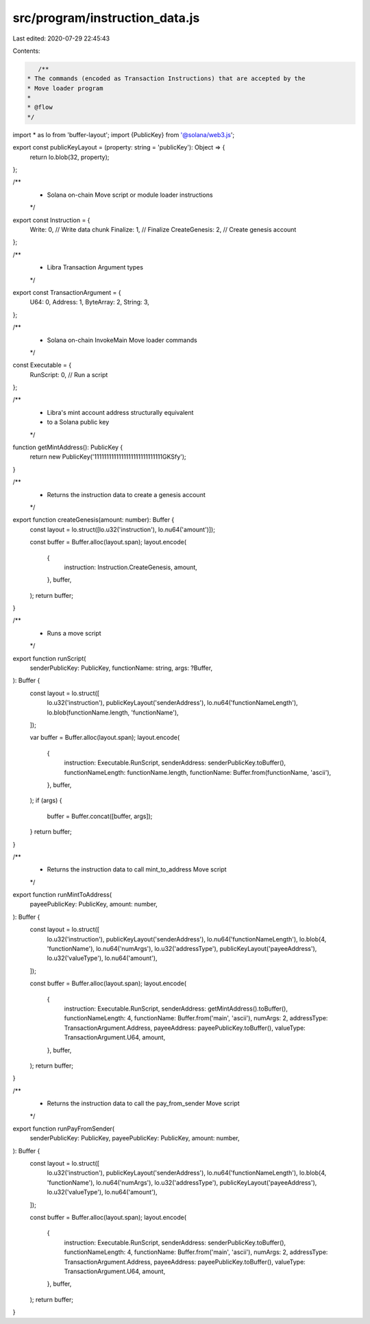 src/program/instruction_data.js
===============================

Last edited: 2020-07-29 22:45:43

Contents:

.. code-block:: js

    /**
 * The commands (encoded as Transaction Instructions) that are accepted by the
 * Move loader program
 *
 * @flow
 */

import * as lo from 'buffer-layout';
import {PublicKey} from '@solana/web3.js';

export const publicKeyLayout = (property: string = 'publicKey'): Object => {
  return lo.blob(32, property);
};

/**
 * Solana on-chain Move script or module loader instructions
 */
export const Instruction = {
  Write: 0, // Write data chunk
  Finalize: 1, // Finalize
  CreateGenesis: 2, // Create genesis account
};

/**
 * Libra Transaction Argument types
 */
export const TransactionArgument = {
  U64: 0,
  Address: 1,
  ByteArray: 2,
  String: 3,
};

/**
 * Solana on-chain InvokeMain Move loader commands
 */
const Executable = {
  RunScript: 0, // Run a script
};

/**
 * Libra's mint account address structurally equivalent
 * to a Solana public key
 */
function getMintAddress(): PublicKey {
  return new PublicKey('1111111111111111111111111111GKSfy');
}

/**
 * Returns the instruction data to create a genesis account
 */
export function createGenesis(amount: number): Buffer {
  const layout = lo.struct([lo.u32('instruction'), lo.nu64('amount')]);

  const buffer = Buffer.alloc(layout.span);
  layout.encode(
    {
      instruction: Instruction.CreateGenesis,
      amount,
    },
    buffer,
  );
  return buffer;
}

/**
 * Runs a move script
 */
export function runScript(
  senderPublicKey: PublicKey,
  functionName: string,
  args: ?Buffer,
): Buffer {
  const layout = lo.struct([
    lo.u32('instruction'),
    publicKeyLayout('senderAddress'),
    lo.nu64('functionNameLength'),
    lo.blob(functionName.length, 'functionName'),
  ]);

  var buffer = Buffer.alloc(layout.span);
  layout.encode(
    {
      instruction: Executable.RunScript,
      senderAddress: senderPublicKey.toBuffer(),
      functionNameLength: functionName.length,
      functionName: Buffer.from(functionName, 'ascii'),
    },
    buffer,
  );
  if (args) {
    buffer = Buffer.concat([buffer, args]);
  }
  return buffer;
}

/**
 * Returns the instruction data to call mint_to_address Move script
 */
export function runMintToAddress(
  payeePublicKey: PublicKey,
  amount: number,
): Buffer {
  const layout = lo.struct([
    lo.u32('instruction'),
    publicKeyLayout('senderAddress'),
    lo.nu64('functionNameLength'),
    lo.blob(4, 'functionName'),
    lo.nu64('numArgs'),
    lo.u32('addressType'),
    publicKeyLayout('payeeAddress'),
    lo.u32('valueType'),
    lo.nu64('amount'),
  ]);

  const buffer = Buffer.alloc(layout.span);
  layout.encode(
    {
      instruction: Executable.RunScript,
      senderAddress: getMintAddress().toBuffer(),
      functionNameLength: 4,
      functionName: Buffer.from('main', 'ascii'),
      numArgs: 2,
      addressType: TransactionArgument.Address,
      payeeAddress: payeePublicKey.toBuffer(),
      valueType: TransactionArgument.U64,
      amount,
    },
    buffer,
  );
  return buffer;
}

/**
 * Returns the instruction data to call the pay_from_sender Move script
 */
export function runPayFromSender(
  senderPublicKey: PublicKey,
  payeePublicKey: PublicKey,
  amount: number,
): Buffer {
  const layout = lo.struct([
    lo.u32('instruction'),
    publicKeyLayout('senderAddress'),
    lo.nu64('functionNameLength'),
    lo.blob(4, 'functionName'),
    lo.nu64('numArgs'),
    lo.u32('addressType'),
    publicKeyLayout('payeeAddress'),
    lo.u32('valueType'),
    lo.nu64('amount'),
  ]);

  const buffer = Buffer.alloc(layout.span);
  layout.encode(
    {
      instruction: Executable.RunScript,
      senderAddress: senderPublicKey.toBuffer(),
      functionNameLength: 4,
      functionName: Buffer.from('main', 'ascii'),
      numArgs: 2,
      addressType: TransactionArgument.Address,
      payeeAddress: payeePublicKey.toBuffer(),
      valueType: TransactionArgument.U64,
      amount,
    },
    buffer,
  );
  return buffer;
}


